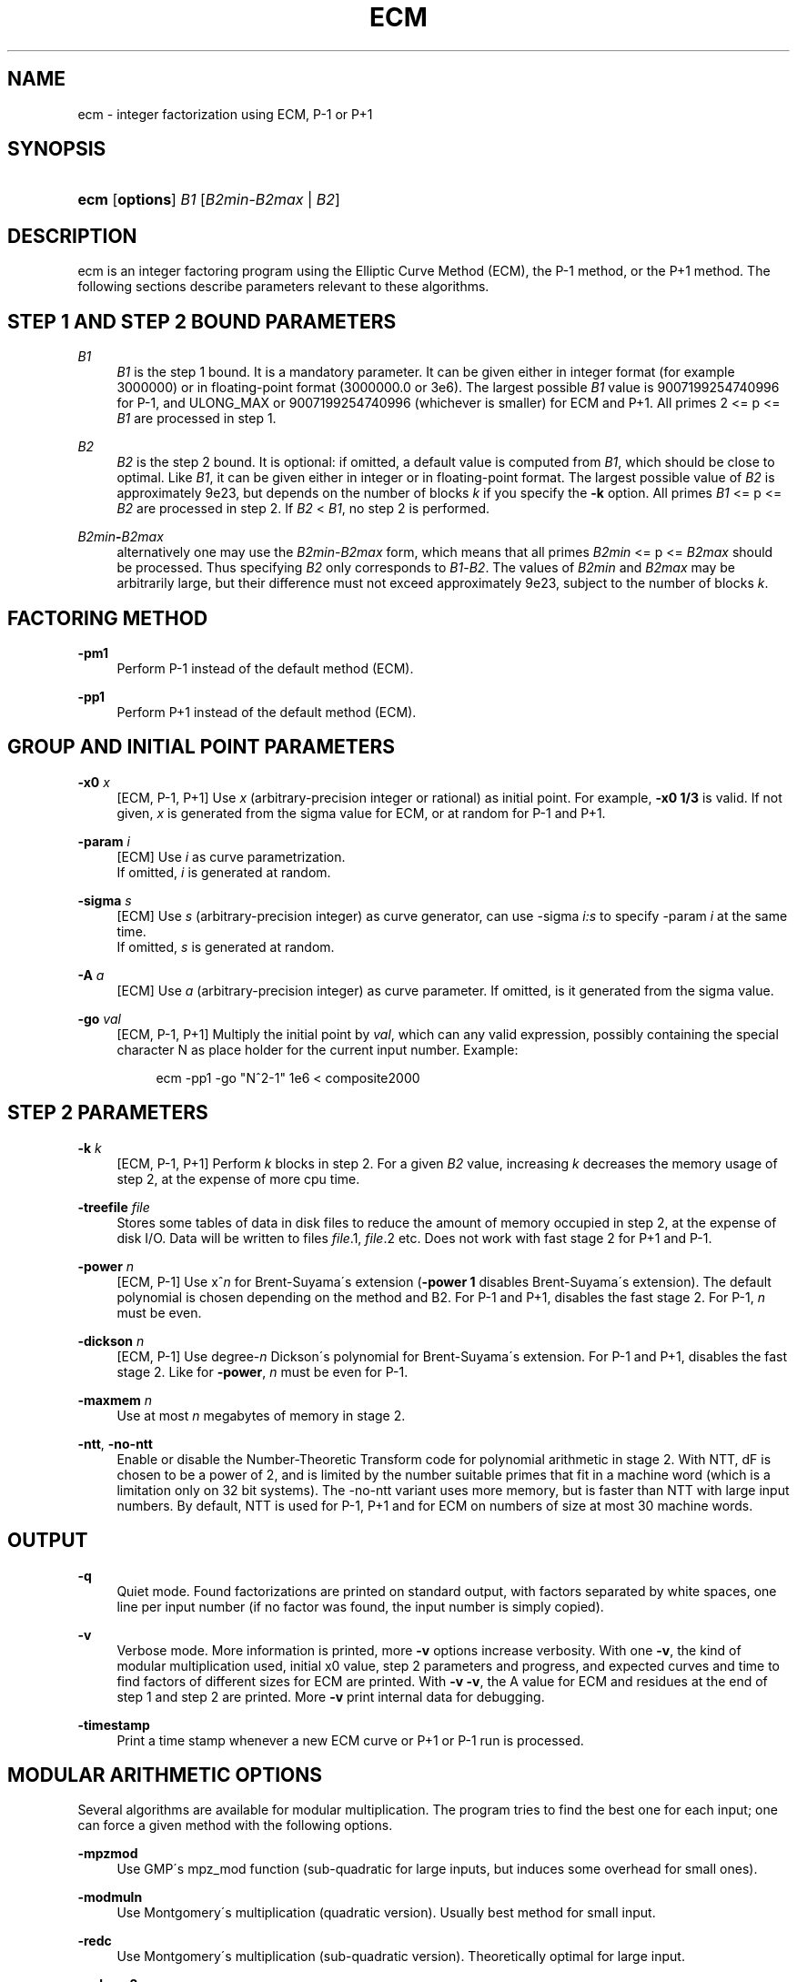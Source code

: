 '\" t
.\"     Title: ECM
.\"    Author: [see the "AUTHORS" section]
.\" Generator: DocBook XSL Stylesheets v1.75.2 <http://docbook.sf.net/>
.\"      Date: 09/06/2016
.\"    Manual: April 22, 2003
.\"    Source: April 22, 2003
.\"  Language: English
.\"
.TH "ECM" "1" "09/06/2016" "April 22, 2003" "April 22, 2003"
.\" -----------------------------------------------------------------
.\" * set default formatting
.\" -----------------------------------------------------------------
.\" disable hyphenation
.nh
.\" disable justification (adjust text to left margin only)
.ad l
.\" -----------------------------------------------------------------
.\" * MAIN CONTENT STARTS HERE *
.\" -----------------------------------------------------------------
.SH "NAME"
ecm \- integer factorization using ECM, P\-1 or P+1
.SH "SYNOPSIS"
.HP \w'\fBecm\fR\ 'u
\fBecm\fR [\fBoptions\fR] \fIB1\fR [\fIB2min\fR\-\fIB2max\fR | \fIB2\fR]
.br

.SH "DESCRIPTION"
.PP
ecm is an integer factoring program using the Elliptic Curve Method (ECM), the P\-1 method, or the P+1 method\&. The following sections describe parameters relevant to these algorithms\&.
.SH "STEP 1 AND STEP 2 BOUND PARAMETERS"
.PP
\fB\fIB1\fR\fR
.RS 4
\fIB1\fR
is the step 1 bound\&. It is a mandatory parameter\&. It can be given either in integer format (for example 3000000) or in floating\-point format (3000000\&.0 or 3e6)\&. The largest possible
\fIB1\fR
value is 9007199254740996 for P\-1, and ULONG_MAX or 9007199254740996 (whichever is smaller) for ECM and P+1\&. All primes 2 <= p <=
\fIB1\fR
are processed in step 1\&.
.RE
.PP
\fB\fIB2\fR\fR
.RS 4
\fIB2\fR
is the step 2 bound\&. It is optional: if omitted, a default value is computed from
\fIB1\fR, which should be close to optimal\&. Like
\fIB1\fR, it can be given either in integer or in floating\-point format\&. The largest possible value of
\fIB2\fR
is approximately 9e23, but depends on the number of blocks
\fIk\fR
if you specify the
\fB\-k\fR
option\&. All primes
\fIB1\fR
<= p <=
\fIB2\fR
are processed in step 2\&. If
\fIB2\fR
<
\fIB1\fR, no step 2 is performed\&.
.RE
.PP
\fB\fIB2min\fR\fR\fB\-\fR\fB\fIB2max\fR\fR
.RS 4
alternatively one may use the
\fIB2min\fR\-\fIB2max\fR
form, which means that all primes
\fIB2min\fR
<= p <=
\fIB2max\fR
should be processed\&. Thus specifying
\fIB2\fR
only corresponds to
\fIB1\fR\-\fIB2\fR\&. The values of
\fIB2min\fR
and
\fIB2max\fR
may be arbitrarily large, but their difference must not exceed approximately 9e23, subject to the number of blocks
\fIk\fR\&.
.RE
.SH "FACTORING METHOD"
.PP
\fB\-pm1\fR
.RS 4
Perform P\-1 instead of the default method (ECM)\&.
.RE
.PP
\fB\-pp1\fR
.RS 4
Perform P+1 instead of the default method (ECM)\&.
.RE
.SH "GROUP AND INITIAL POINT PARAMETERS"
.PP
\fB\-x0 \fR\fB\fIx\fR\fR
.RS 4
[ECM, P\-1, P+1] Use
\fIx\fR
(arbitrary\-precision integer or rational) as initial point\&. For example,
\fB\-x0 1/3\fR
is valid\&. If not given,
\fIx\fR
is generated from the sigma value for ECM, or at random for P\-1 and P+1\&.
.RE
.PP
\fB\-param \fR\fB\fIi\fR\fR
.RS 4
[ECM] Use
\fIi\fR
as curve parametrization\&.
 If omitted,
\fIi\fR
is generated at random\&.
.RE
.PP
\fB\-sigma \fR\fB\fIs\fR\fR
.RS 4
[ECM] Use
\fIs\fR
(arbitrary\-precision integer) as curve generator\&, can use -sigma \fR\fB\fIi:s\fR\fR to specify -param \fR\fB\fIi\fR\fR at the same time\&.
 If omitted,
\fIs\fR
is generated at random\&.
.RE
.PP
\fB\-A \fR\fB\fIa\fR\fR
.RS 4
[ECM] Use
\fIa\fR
(arbitrary\-precision integer) as curve parameter\&. If omitted, is it generated from the sigma value\&.
.RE
.PP
\fB\-go \fR\fB\fIval\fR\fR
.RS 4
[ECM, P\-1, P+1] Multiply the initial point by
\fIval\fR, which can any valid expression, possibly containing the special character N as place holder for the current input number\&. Example:
.sp
.if n \{\
.RS 4
.\}
.nf
ecm \-pp1 \-go "N^2\-1" 1e6 < composite2000
.fi
.if n \{\
.RE
.\}
.sp
.RE
.SH "STEP 2 PARAMETERS"
.PP
\fB\-k \fR\fB\fIk\fR\fR
.RS 4
[ECM, P\-1, P+1] Perform
\fIk\fR
blocks in step 2\&. For a given
\fIB2\fR
value, increasing
\fIk\fR
decreases the memory usage of step 2, at the expense of more cpu time\&.
.RE
.PP
\fB\-treefile \fR\fB\fIfile\fR\fR
.RS 4
Stores some tables of data in disk files to reduce the amount of memory occupied in step 2, at the expense of disk I/O\&. Data will be written to files
\fIfile\fR\&.1,
\fIfile\fR\&.2 etc\&. Does not work with fast stage 2 for P+1 and P\-1\&.
.RE
.PP
\fB\-power \fR\fB\fIn\fR\fR
.RS 4
[ECM, P\-1] Use x^\fIn\fR
for Brent\-Suyama\'s extension (\fB\-power 1\fR
disables Brent\-Suyama\'s extension)\&. The default polynomial is chosen depending on the method and B2\&. For P\-1 and P+1, disables the fast stage 2\&. For P\-1,
\fIn\fR
must be even\&.
.RE
.PP
\fB\-dickson \fR\fB\fIn\fR\fR
.RS 4
[ECM, P\-1] Use degree\-\fIn\fR
Dickson\'s polynomial for Brent\-Suyama\'s extension\&. For P\-1 and P+1, disables the fast stage 2\&. Like for
\fB\-power\fR,
\fIn\fR
must be even for P\-1\&.
.RE
.PP
\fB\-maxmem \fR\fB\fIn\fR\fR
.RS 4
Use at most
\fIn\fR
megabytes of memory in stage 2\&.
.RE
.PP
\fB\-ntt\fR, \fB\-no\-ntt\fR
.RS 4
Enable or disable the Number\-Theoretic Transform code for polynomial arithmetic in stage 2\&. With NTT, dF is chosen to be a power of 2, and is limited by the number suitable primes that fit in a machine word (which is a limitation only on 32 bit systems)\&. The \-no\-ntt variant uses more memory, but is faster than NTT with large input numbers\&. By default, NTT is used for P\-1, P+1 and for ECM on numbers of size at most 30 machine words\&.
.RE
.SH "OUTPUT"
.PP
\fB\-q\fR
.RS 4
Quiet mode\&. Found factorizations are printed on standard output, with factors separated by white spaces, one line per input number (if no factor was found, the input number is simply copied)\&.
.RE
.PP
\fB\-v\fR
.RS 4
Verbose mode\&. More information is printed, more
\fB\-v\fR
options increase verbosity\&. With one
\fB\-v\fR, the kind of modular multiplication used, initial x0 value, step 2 parameters and progress, and expected curves and time to find factors of different sizes for ECM are printed\&. With
\fB\-v \-v\fR, the A value for ECM and residues at the end of step 1 and step 2 are printed\&. More
\fB\-v\fR
print internal data for debugging\&.
.RE
.PP
\fB\-timestamp\fR
.RS 4
Print a time stamp whenever a new ECM curve or P+1 or P\-1 run is processed\&.
.RE
.SH "MODULAR ARITHMETIC OPTIONS"
.PP
Several algorithms are available for modular multiplication\&. The program tries to find the best one for each input; one can force a given method with the following options\&.
.PP
\fB\-mpzmod\fR
.RS 4
Use GMP\'s mpz_mod function (sub\-quadratic for large inputs, but induces some overhead for small ones)\&.
.RE
.PP
\fB\-modmuln\fR
.RS 4
Use Montgomery\'s multiplication (quadratic version)\&. Usually best method for small input\&.
.RE
.PP
\fB\-redc\fR
.RS 4
Use Montgomery\'s multiplication (sub\-quadratic version)\&. Theoretically optimal for large input\&.
.RE
.PP
\fB\-nobase2\fR
.RS 4
Disable special base\-2 code (which is used when the input number is a large factor of 2^n+1 or 2^n\-1, see
\fB\-v\fR)\&.
.RE
.PP
\fB\-base2\fR \fIn\fR
.RS 4
Force use of special base\-2 code, input number must divide 2^\fIn\fR+1 if
\fIn\fR
> 0, or 2^|\fIn\fR|\-1 if
\fIn\fR
< 0\&.
.RE
.SH "FILE I/O"
.PP
The following options enable one to perform step 1 and step 2 separately, either on different machines, at different times, or using different software (in particular, George Woltman\'s Prime95/mprime program can produce step 1 output suitable for resuming with GMP\-ECM)\&. It can also be useful to split step 2 into several runs, using the
\fIB2min\-B2max\fR
option\&.
.PP
\fB\-inp \fR\fB\fIfile\fR\fR
.RS 4
Take input from file
\fIfile\fR
instead of from standard input\&.
.RE
.PP
\fB\-save \fR\fB\fIfile\fR\fR
.RS 4
Save result of step 1 in
\fIfile\fR\&. If
\fIfile\fR
exists, an error is raised\&. Example: to perform only step 1 with
\fIB1\fR=1000000 on the composite number in the file "c155" and save its result in file "foo", use
.sp
.if n \{\
.RS 4
.\}
.nf
ecm \-save foo 1e6 1 < c155
.fi
.if n \{\
.RE
.\}
.sp
.RE
.PP
\fB\-savea \fR\fB\fIfile\fR\fR
.RS 4
Like
\fB\-save\fR, but appends to existing files\&.
.RE
.PP
\fB\-resume \fR\fB\fIfile\fR\fR
.RS 4
Resume residues from
\fIfile\fR, reads from standard input if
\fIfile\fR
is "\-"\&. Example: to perform step 2 following the above step 1 computation, use
.sp
.if n \{\
.RS 4
.\}
.nf
ecm \-resume foo 1e6
.fi
.if n \{\
.RE
.\}
.sp
.RE
.PP
\fB\-chkpnt \fR\fB\fIfile\fR\fR
.RS 4
Periodically write the current residue in stage 1 to
\fIfile\fR\&. In case of a power failure, etc\&., the computation can be continued with the
\fB\-resume\fR
option\&.
.sp
.if n \{\
.RS 4
.\}
.nf
ecm \-chkpnt foo \-pm1 1e10 < largenumber\&.txt
.fi
.if n \{\
.RE
.\}
.sp
.RE
.SH "LOOP MODE"
.PP
The
\(lqloop mode\(rq
(option
\fB\-c \fR\fB\fIn\fR\fR) enables one to run several curves on each input number\&. The following options control its behavior\&.
.PP
\fB\-c \fR\fB\fIn\fR\fR
.RS 4
Perform
\fIn\fR
runs on each input number (default is one)\&. This option is mainly useful for P+1 (for example with
\fIn\fR=3) or for ECM, where
\fIn\fR
could be set to the expected number of curves to find a d\-digit factor with a given step 1 bound\&. This option is incompatible with
\fB\-resume, \-sigma, \-x0\fR\&. Giving
\fB\-c 0\fR
produces an infinite loop until a factor is found\&.
.RE
.PP
\fB\-one\fR
.RS 4
In loop mode, stop when a factor is found; the default is to continue until the cofactor is prime or the specified number of runs are done\&.
.RE
.PP
\fB\-b\fR
.RS 4
Breadth\-first processing: in loop mode, run one curve for each input number, then a second curve for each one, and so on\&. This is the default mode with
\fB\-inp\fR\&.
.RE
.PP
\fB\-d\fR
.RS 4
Depth\-first processing: in loop mode, run
\fIn\fR
curves for the first number, then
\fIn\fR
curves for the second one and so on\&. This is the default mode with standard input\&.
.RE
.PP
\fB\-ve \fR\fB\fIn\fR\fR
.RS 4
In loop mode, in the second and following runs, output only expressions that have at most
\fIn\fR
characters\&. Default is
\fB\-ve 0\fR\&.
.RE
.PP
\fB\-i \fR\fB\fIn\fR\fR
.RS 4
In loop mode, increment
\fIB1\fR
by
\fIn\fR
after each curve\&.
.RE
.PP
\fB\-I \fR\fB\fIn\fR\fR
.RS 4
In loop mode, multiply
\fIB1\fR
by a factor depending on
\fIn\fR
after each curve\&. Default is one which should be optimal on one machine, while
\fB\-I 10\fR
could be used when trying to factor the same number simultaneously on 10 identical machines\&.
.RE
.SH "SHELL COMMAND EXECUTION"
.PP
These optins allow for executing shell commands to supplement functionality to GMP\-ECM\&.
.PP
\fB\-prpcmd \fR\fB\fIcmd\fR\fR
.RS 4
Execute command
\fIcmd\fR
to test primality if factors and cofactors instead of GMP\-ECM\'s own functions\&. The number to test is passed via stdin\&. An exit code of 0 is interpreted as
\(lqprobably prime\(rq, a non\-zero exit code as
\(lqcomposite\(rq\&.
.RE
.PP
\fB\-faccmd \fR\fB\fIcmd\fR\fR
.RS 4
Executes command
\fIcmd\fR
whenever a factor is found by P\-1, P+1 or ECM\&. The input number, factor and cofactor are passed via stdin, each on a line\&. This could be used i\&.e\&. to mail new factors automatically:
.sp
.if n \{\
.RS 4
.\}
.nf
ecm \-faccmd \'mail \-s \(lq$HOSTNAME found a factor\(rq
                me@myaddress\&.com\' 11e6 < cunningham\&.in
.fi
.if n \{\
.RE
.\}
.sp
.RE
.PP
\fB\-idlecmd \fR\fB\fIcmd\fR\fR
.RS 4
Executes command
\fIcmd\fR
before each ECM curve, P\-1 or P+1 attempt on a number is started\&. If the exit status of
\fIcmd\fR
is non\-zero, GMP\-ECM terminates immediately, otherwise it continues normally\&. GMP\-ECM is stopped while
\fIcmd\fR
runs, offering a way for letting GMP\-ECM sleep for example while the system is otherwise busy\&.
.RE
.SH "MISCELLANEOUS"
.PP
\fB\-n\fR
.RS 4
Run the program in
\(lqnice\(rq
mode (below normal priority)\&.
.RE
.PP
\fB\-nn\fR
.RS 4
Run the program in
\(lqvery nice\(rq
mode (idle priority)\&.
.RE
.PP
\fB\-primetest\fR
.RS 4
perform a primality test on input, exits 0 if input is prime (or PRP for large inputs)\&.
.RE
.PP
\fB\-B2scale \fR\fB\fIf\fR\fR
.RS 4
Multiply the default step 2 bound
\fIB2\fR
by the floating\-point value
\fIf\fR\&. Example:
\fB\-B2scale 0\&.5\fR
divides the default
\fIB2\fR
by 2\&.
.RE
.PP
\fB\-stage1time \fR\fB\fIn\fR\fR
.RS 4
Add
\fIn\fR
seconds to stage 1 time\&. This is useful to get correct expected time with
\fI\-v\fR
if part of stage 1 was done in another run\&.
.RE
.PP
\fB\-cofdec\fR
.RS 4
Force cofactor output in decimal (even if expressions are used)\&.
.RE
.PP
\fB\-h\fR, \fB\-\-help\fR
.RS 4
Display a short description of ecm usage, parameters and command line options\&.
.RE
.PP
\fB\-printconfig\fR
.RS 4
Prints configuration parameters used for the compilation and exits\&.
.RE
.SH "INPUT SYNTAX"
.PP
The input numbers can have several forms:
.PP
Raw decimal numbers like 123456789\&.
.PP
Comments can be placed in the file: everything after
\(lq//\(rq
is ignored, up to the end of line\&.
.PP
Line continuation\&. If a line ends with a backslash character
\(lq\e\(rq, it is considered to continue on the next line\&.
.PP
Common arithmetic expressions can be used\&. Example:
\fI3*5+2^10\fR\&.
.PP
Factorial: example
\fI53!\fR\&.
.PP
Multi\-factorial: example
\fI15!3\fR
means 15*12*9*6*3\&.
.PP
Primorial: example
\fI11#\fR
means 2*3*5*7*11\&.
.PP
Reduced primorial: example
\fI17#5\fR
means 5*7*11*13*17\&.
.PP
Functions: currently, the only available function is
\fIPhi(x,n)\fR\&.
.SH "EXIT STATUS"
.PP
The exit status reflects the result of the last ECM curve or P\-1/P+1 attempt the program performed\&. Individual bits signify particular events, specifically:
.PP
Bit 0
.RS 4
0 if normal program termination, 1 if error occurred
.RE
.PP
Bit 1
.RS 4
0 if no proper factor was found, 1 otherwise
.RE
.PP
Bit 2
.RS 4
0 if factor is composite, 1 if factor is a probable prime
.RE
.PP
Bit 3
.RS 4
0 if cofactor is composite, 1 if cofactor is a probable prime
.RE
.PP
Thus, the following exit status values may occur:
.PP
0
.RS 4
Normal program termination, no factor found
.RE
.PP
1
.RS 4
Error
.RE
.PP
2
.RS 4
Composite factor found, cofactor is composite
.RE
.PP
6
.RS 4
Probable prime factor found, cofactor is composite
.RE
.PP
8
.RS 4
Input number found
.RE
.PP
10
.RS 4
Composite factor found, cofactor is a probable prime
.RE
.PP
14
.RS 4
Probable prime factor found, cofactor is a probable prime
.RE
.SH "BUGS"
.PP
Report bugs to <ecm\-discuss@lists\&.gforge\&.inria\&.fr>, after checking <http://www\&.loria\&.fr/~zimmerma/records/ecmnet\&.html> for bug fixes or new versions\&.
.SH "AUTHORS"
.PP
Pierrick Gaudry <gaudry at lix dot polytechnique dot fr> contributed efficient assembly code for combined mul/redc;
.PP
Jim Fougeron <jfoug at cox dot net> contributed the expression parser and several command\-line options;
.PP
Laurent Fousse <laurent at komite dot net> contributed the middle product code, the autoconf/automake tools, and is the maintainer of the Debian package;
.PP
Alexander Kruppa <(lastname)al@loria\&.fr> contributed estimates for probability of success for ECM, the new P+1 and P\-1 stage 2 (with P\&.\-L\&. Montgomery), new AMD64 asm mulredc code, and some other things;
.PP
Dave Newman <david\&.(lastname)@jesus\&.ox\&.ac\&.uk> contributed the Kronecker\-Schoenhage and NTT multiplication code;
.PP
Jason S\&. Papadopoulos contributed a speedup of the NTT code
.PP
Paul Zimmermann <zimmerma at loria dot fr> is the author of the first version of the program and chief maintainer of GMP\-ECM\&.
.PP
Note: email addresses have been obscured, the required substitutions should be obvious\&.
